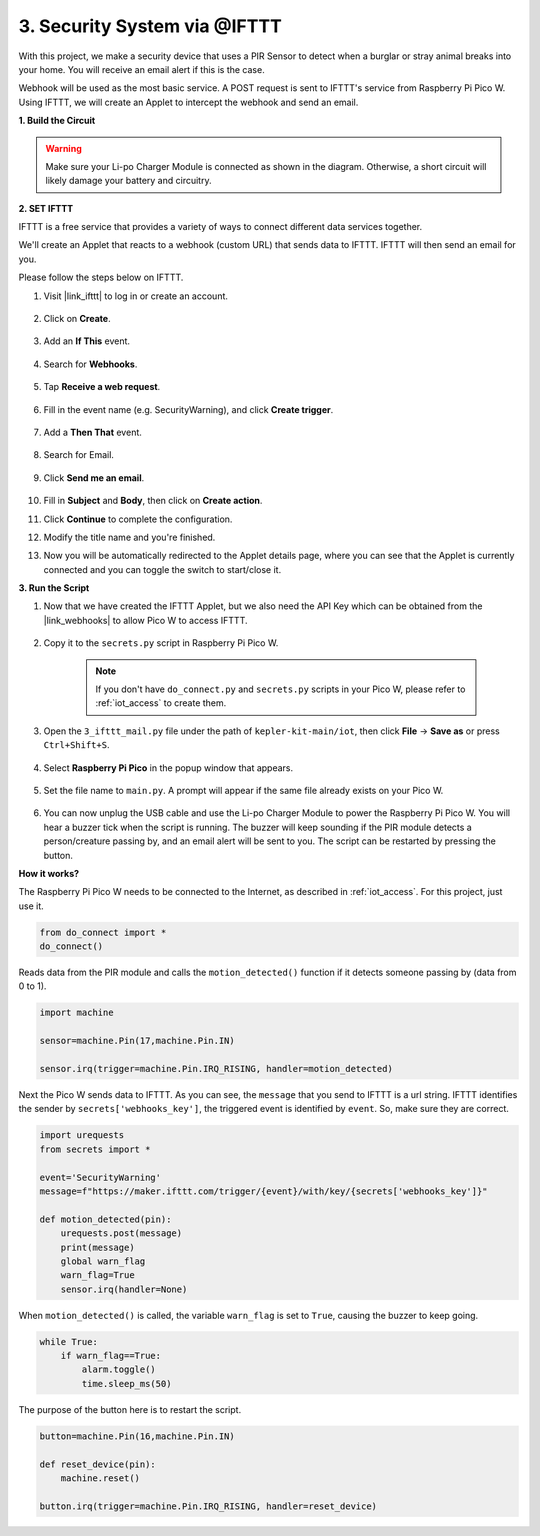 3. Security System via @IFTTT
============================================
With this project, we make a security device that uses a PIR Sensor to detect when a burglar or stray animal breaks into your home. You will receive an email alert if this is the case.

Webhook will be used as the most basic service.
A POST request is sent to IFTTT's service from Raspberry Pi Pico W.
Using IFTTT, we will create an Applet to intercept the webhook and send an email.

**1. Build the Circuit**

.. warning:: 
        
    Make sure your Li-po Charger Module is connected as shown in the diagram. Otherwise, a short circuit will likely damage your battery and circuitry.

.. image:: img/wiring/3.ifttt_mail_bb.png
    :width: 800


**2. SET IFTTT**

IFTTT is a free service that provides a variety of ways to connect different data services together.

We'll create an Applet that reacts to a webhook (custom URL) that sends data to IFTTT.
IFTTT will then send an email for you.

Please follow the steps below on IFTTT.

1. Visit |link_ifttt| to log in or create an account.

    .. image:: img/ifttt-1.png
        :width: 500

2. Click on **Create**.

    .. image:: img/ifttt-2.png
        :width: 500

3. Add an **If This** event.

    .. image:: img/ifttt-3.png
        :width: 500

4. Search for **Webhooks**.

    .. image:: img/ifttt-4.png
        :width: 500

5. Tap **Receive a web request**.

    .. image:: img/ifttt-5.png
        :width: 500

6. Fill in the event name (e.g. SecurityWarning), and click **Create trigger**.

    .. image:: img/ifttt-6.png
        :width: 500

7. Add a **Then That** event.

    .. image:: img/ifttt-7.png
        :width: 500

8. Search for Email.

    .. image:: img/ifttt-8.png
        :width: 500

9. Click **Send me an email**.

    .. image:: img/ifttt-9.png
        :width: 500

10. Fill in **Subject** and **Body**, then click on **Create action**.

    .. image:: img/ifttt-10.png
        :width: 500

11. Click **Continue** to complete the configuration.

    .. image:: img/ifttt-11.png
        :width: 500

12. Modify the title name and you're finished.

    .. image:: img/ifttt-12.png
        :width: 500

13. Now you will be automatically redirected to the Applet details page, where you can see that the Applet is currently connected and you can toggle the switch to start/close it.

    .. image:: img/ifttt-13.png
        :width: 500


**3. Run the Script**

#. Now that we have created the IFTTT Applet, but we also need the API Key which can be obtained from the |link_webhooks| to allow Pico W to access IFTTT.

    .. image:: img/ifttt-14.png
        :width: 500

#. Copy it to the ``secrets.py`` script in Raspberry Pi Pico W.

    .. image:: img/3_ifttt4.png

    .. note::

        If you don't have ``do_connect.py`` and ``secrets.py`` scripts in your Pico W, please refer to :ref:`iot_access` to create them.

    .. code-block:: python
        :emphasize-lines: 4

        secrets = {
        'ssid': 'SSID',
        'password': 'PASSWORD',
        'webhooks_key':'WEBHOOKS_API_KEY'
        }

#. Open the ``3_ifttt_mail.py`` file under the path of ``kepler-kit-main/iot``, then click **File** -> **Save as** or press ``Ctrl+Shift+S``.

    .. image:: img/3_ifttt1.png

#. Select **Raspberry Pi Pico** in the popup window that appears.

    .. image:: img/3_ifttt2.png

#. Set the file name to ``main.py``. A prompt will appear if the same file already exists on your Pico W.

    .. image:: img/3_ifttt3.png

#. You can now unplug the USB cable and use the Li-po Charger Module to power the Raspberry Pi Pico W. You will hear a buzzer tick when the script is running. The buzzer will keep sounding if the PIR module detects a person/creature passing by, and an email alert will be sent to you. The script can be restarted by pressing the button.

**How it works?**

The Raspberry Pi Pico W needs to be connected to the Internet, as described in :ref:`iot_access`. For this project, just use it.

.. code-block:: python

    from do_connect import *
    do_connect()

Reads data from the PIR module and calls the ``motion_detected()`` function if it detects someone passing by (data from 0 to 1).

.. code-block:: python

    import machine

    sensor=machine.Pin(17,machine.Pin.IN)

    sensor.irq(trigger=machine.Pin.IRQ_RISING, handler=motion_detected)

Next the Pico W sends data to IFTTT. As you can see, the ``message`` that you send to IFTTT is a url string.
IFTTT identifies the sender by ``secrets['webhooks_key']``, the triggered event is identified by ``event``.
So, make sure they are correct.

.. code-block:: python

    import urequests
    from secrets import *

    event='SecurityWarning'
    message=f"https://maker.ifttt.com/trigger/{event}/with/key/{secrets['webhooks_key']}"

    def motion_detected(pin):
        urequests.post(message)
        print(message)
        global warn_flag
        warn_flag=True
        sensor.irq(handler=None)

When ``motion_detected()`` is called, the variable ``warn_flag`` is set to ``True``, causing the buzzer to keep going.

.. code-block:: python

    while True:
        if warn_flag==True:
            alarm.toggle()
            time.sleep_ms(50)

The purpose of the button here is to restart the script.

.. code-block:: python

    button=machine.Pin(16,machine.Pin.IN)

    def reset_device(pin):
        machine.reset()

    button.irq(trigger=machine.Pin.IRQ_RISING, handler=reset_device)
